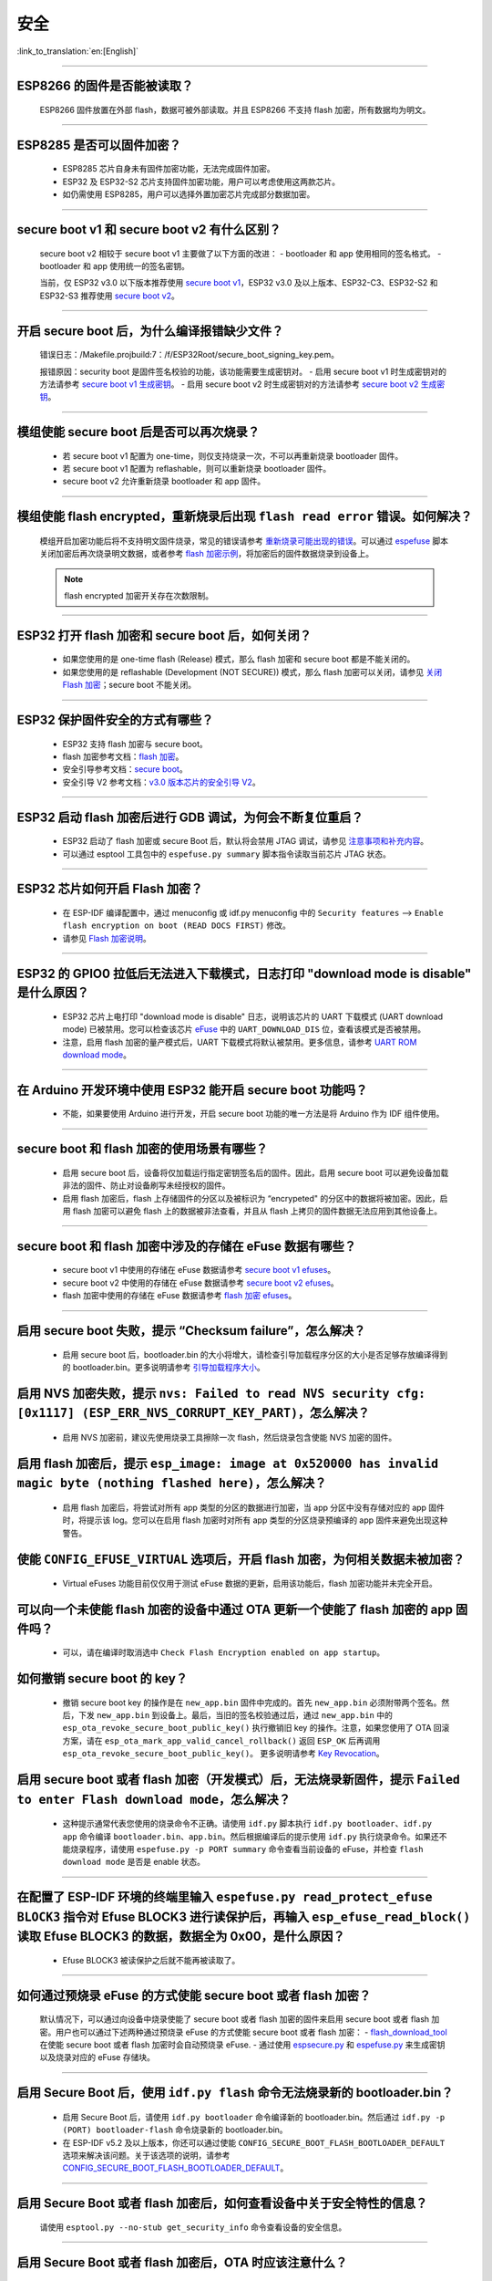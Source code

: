 安全
====

:link_to_translation:`en:[English]`

.. raw:: html

   <style>
   body {counter-reset: h2}
     h2 {counter-reset: h3}
     h2:before {counter-increment: h2; content: counter(h2) ". "}
     h3:before {counter-increment: h3; content: counter(h2) "." counter(h3) ". "}
     h2.nocount:before, h3.nocount:before, { content: ""; counter-increment: none }
   </style>

--------------

ESP8266 的固件是否能被读取？
----------------------------------------

  ESP8266 固件放置在外部 flash，数据可被外部读取。并且 ESP8266 不支持 flash 加密，所有数据均为明文。

--------------

ESP8285 是否可以固件加密？
------------------------------------

  - ESP8285 芯片自身未有固件加密功能，无法完成固件加密。
  - ESP32 及 ESP32-S2 芯片支持固件加密功能，用户可以考虑使用这两款芯片。
  - 如仍需使用 ESP8285，用户可以选择外置加密芯片完成部分数据加密。

--------------

secure boot v1 和 secure boot v2 有什么区别？
--------------------------------------------------------------
  
  secure boot v2 相较于 secure boot v1 主要做了以下方面的改进：
  - bootloader 和 app 使用相同的签名格式。
  - bootloader 和 app 使用统一的签名密钥。

  当前，仅 ESP32 v3.0 以下版本推荐使用 `secure boot v1 <https://docs.espressif.com/projects/esp-idf/zh_CN/latest/esp32/security/secure-boot-v1.html>`_，ESP32 v3.0 及以上版本、ESP32-C3、ESP32-S2 和 ESP32-S3 推荐使用 `secure boot v2 <https://docs.espressif.com/projects/esp-idf/zh_CN/latest/esp32/security/secure-boot-v2.html>`_。

--------------

开启 secure boot 后，为什么编译报错缺少文件？
-----------------------------------------------------------------------

  错误日志：/Makefile.projbuild:7：/f/ESP32Root/secure_boot_signing_key.pem。

  报错原因：security boot 是固件签名校验的功能，该功能需要生成密钥对。
  - 启用 secure boot v1 时生成密钥对的方法请参考 `secure boot v1 生成密钥 <https://docs.espressif.com/projects/esp-idf/zh_CN/latest/esp32/security/secure-boot-v1.html#secure-boot-generate-key>`_。
  - 启用 secure boot v2 时生成密钥对的方法请参考 `secure boot v2 生成密钥 <https://docs.espressif.com/projects/esp-idf/zh_CN/latest/esp32/security/secure-boot-v2.html#generating-secure-boot-signing-key>`_。

--------------

模组使能 secure boot 后是否可以再次烧录？
-------------------------------------------------------

  - 若 secure boot v1 配置为 one-time，则仅支持烧录一次，不可以再重新烧录 bootloader 固件。
  - 若 secure boot v1 配置为 reflashable，则可以重新烧录 bootloader 固件。
  - secure boot v2 允许重新烧录 bootloader 和 app 固件。

--------------

模组使能 flash encrypted，重新烧录后出现 ``flash read error`` 错误。如何解决？
-----------------------------------------------------------------------------------------------

  模组开启加密功能后将不支持明文固件烧录，常见的错误请参考 `重新烧录可能出现的错误 <https://docs.espressif.com/projects/esp-idf/zh_CN/latest/esp32/security/flash-encryption.html#id9>`_。可以通过 `espefuse <https://docs.espressif.com/projects/esptool/en/latest/esp32/espefuse/index.html>`_ 脚本关闭加密后再次烧录明文数据，或者参考 `flash 加密示例 <https://github.com/espressif/esp-idf/tree/master/examples/security/flash_encryption>`_，将加密后的固件数据烧录到设备上。
  
  .. note::
      
      flash encrypted 加密开关存在次数限制。

--------------

ESP32 打开 flash 加密和 secure boot 后，如何关闭？
--------------------------------------------------------------------------

  - 如果您使用的是 one-time flash (Release) 模式，那么 flash 加密和 secure boot 都是不能关闭的。
  - 如果您使用的是 reflashable (Development (NOT SECURE)) 模式，那么 flash 加密可以关闭，请参见 `关闭 Flash 加密 <https://docs.espressif.com/projects/esp-idf/zh_CN/v4.4.2/esp32/security/flash-encryption.html#id16>`_；secure boot 不能关闭。

--------------

ESP32 保护固件安全的方式有哪些？
------------------------------------------

  - ESP32 支持 flash 加密与 secure boot。
  - flash 加密参考文档：`flash 加密 <https://docs.espressif.com/projects/esp-idf/zh_CN/latest/esp32/security/flash-encryption.html>`_。
  - 安全引导参考文档：`secure boot <https://docs.espressif.com/projects/esp-idf/zh_CN/latest/esp32/security/secure-boot-v1.html>`_。
  - 安全引导 V2 参考文档：`v3.0 版本芯片的安全引导 V2 <https://docs.espressif.com/projects/esp-idf/en/latest/esp32/security/secure-boot-v2.html>`_。

--------------

ESP32 启动 flash 加密后进行 GDB 调试，为何会不断复位重启？
---------------------------------------------------------------------------------------------------------

  - ESP32 启动了 flash 加密或 secure Boot 后，默认将会禁用 JTAG 调试，请参见 `注意事项和补充内容 <https://docs.espressif.com/projects/esp-idf/zh_CN/latest/esp32/api-guides/jtag-debugging/tips-and-quirks.html#jtag-debugging-security-features>`_。
  - 可以通过 esptool 工具包中的 ``espefuse.py summary`` 脚本指令读取当前芯片 JTAG 状态。 

---------------

ESP32 芯片如何开启 Flash 加密？
-------------------------------------------------------------------------------------------------------------------

  - 在 ESP-IDF 编译配置中，通过 menuconfig 或 idf.py menuconfig 中的 ``Security features`` --> ``Enable flash encryption on boot (READ DOCS FIRST)`` 修改。
  - 请参见 `Flash 加密说明 <https://docs.espressif.com/projects/esp-idf/zh_CN/latest/esp32/security/flash-encryption.html#flash>`_。

-------------

ESP32 的 GPIO0 拉低后无法进入下载模式，日志打印 "download mode is disable" 是什么原因？
----------------------------------------------------------------------------------------------------------------------------------------------------------------------------------------

  - ESP32 芯片上电打印 "download mode is disable" 日志，说明该芯片的 UART 下载模式 (UART download mode) 已被禁用。您可以检查该芯片 `eFuse <https://docs.espressif.com/projects/esp-idf/zh_CN/latest/esp32/api-reference/system/efuse.html?highlight=download%20mode>`_ 中的 ``UART_DOWNLOAD_DIS`` 位，查看该模式是否被禁用。
  - 注意，启用 flash 加密的量产模式后，UART 下载模式将默认被禁用。更多信息，请参考 `UART ROM download mode <https://docs.espressif.com/projects/esp-idf/zh_CN/latest/esp32/api-reference/kconfig.html#config-secure-uart-rom-dl-mode>`_。
  
----------------

在 Arduino 开发环境中使用 ESP32 能开启 secure boot 功能吗？
---------------------------------------------------------------------------------------------------------------------------------------------------------------------------------------------------------------------------------------------------------------------------------------

  - 不能，如果要使用 Arduino 进行开发，开启 secure boot 功能的唯一方法是将 Arduino 作为 IDF 组件使用。

-------------

secure boot 和 flash 加密的使用场景有哪些？
----------------------------------------------------------------------------------------------------------------------------------------------------------------------------------------

  - 启用 secure boot 后，设备将仅加载运行指定密钥签名后的固件。因此，启用 secure boot 可以避免设备加载非法的固件、防止对设备刷写未经授权的固件。
  - 启用 flash 加密后，flash 上存储固件的分区以及被标识为 “encrypeted" 的分区中的数据将被加密。因此，启用 flash 加密可以避免 flash 上的数据被非法查看，并且从 flash 上拷贝的固件数据无法应用到其他设备上。

------------

secure boot 和 flash 加密中涉及的存储在 eFuse 数据有哪些？
----------------------------------------------------------------------------------------------------------------------------------------------------------------------------------------

  - secure boot v1 中使用的存储在 eFuse 数据请参考 `secure boot v1 efuses <https://docs.espressif.com/projects/esp-idf/zh_CN/latest/esp32/security/secure-boot-v1.html#id2>`_。
  - secure boot v2 中使用的存储在 eFuse 数据请参考 `secure boot v2 efuses <https://docs.espressif.com/projects/esp-idf/zh_CN/latest/esp32/security/secure-boot-v2.html#efuse-usage>`_。
  - flash 加密中使用的存储在 eFuse 数据请参考 `flash 加密 efuses <https://docs.espressif.com/projects/esp-idf/zh_CN/latest/esp32/security/flash-encryption.html#efuses>`_。

------------

启用 secure boot 失败，提示 “Checksum failure”，怎么解决？
----------------------------------------------------------------------------------------------------------------------------------------------------------------------------------------

  - 启用 secure boot 后，bootloader.bin 的大小将增大，请检查引导加载程序分区的大小是否足够存放编译得到的 bootloader.bin。更多说明请参考 `引导加载程序大小 <https://docs.espressif.com/projects/esp-idf/zh_CN/latest/esp32/api-guides/bootloader.html#bootloader-size>`_。


启用 NVS 加密失败，提示 ``nvs: Failed to read NVS security cfg: [0x1117] (ESP_ERR_NVS_CORRUPT_KEY_PART)``，怎么解决？
----------------------------------------------------------------------------------------------------------------------------------------------------------------------------------------

  - 启用 NVS 加密前，建议先使用烧录工具擦除一次 flash，然后烧录包含使能 NVS 加密的固件。


启用 flash 加密后，提示 ``esp_image: image at 0x520000 has invalid magic byte (nothing flashed here)``，怎么解决？
----------------------------------------------------------------------------------------------------------------------------------------------------------------------------------------

  - 启用 flash 加密后，将尝试对所有 app 类型的分区的数据进行加密，当 app 分区中没有存储对应的 app 固件时，将提示该 log。您可以在启用 flash 加密时对所有 app 类型的分区烧录预编译的 app 固件来避免出现这种警告。

使能 ``CONFIG_EFUSE_VIRTUAL`` 选项后，开启 flash 加密，为何相关数据未被加密？
----------------------------------------------------------------------------------------------------------------------------------------------------------------------------------------

  - Virtual eFuses 功能目前仅仅用于测试 eFuse 数据的更新，启用该功能后，flash 加密功能并未完全开启。

可以向一个未使能 flash 加密的设备中通过 OTA 更新一个使能了 flash 加密的 app 固件吗？
----------------------------------------------------------------------------------------------------------------------------------------------------------------------------------------

  - 可以，请在编译时取消选中 ``Check Flash Encryption enabled on app startup``。

如何撤销 secure boot 的 key？
----------------------------------------------------------------------------------------------------------------------------------------------------------------------------------------

  - 撤销 secure boot key 的操作是在 ``new_app.bin`` 固件中完成的。首先 ``new_app.bin`` 必须附带两个签名。然后，下发 ``new_app.bin`` 到设备上。最后，当旧的签名校验通过后，通过 ``new_app.bin`` 中的 ``esp_ota_revoke_secure_boot_public_key()`` 执行撤销旧 key 的操作。注意，如果您使用了 OTA 回滚方案，请在 ``esp_ota_mark_app_valid_cancel_rollback()`` 返回 ``ESP_OK`` 后再调用 ``esp_ota_revoke_secure_boot_public_key()``。 更多说明请参考 `Key Revocation <https://docs.espressif.com/projects/esp-idf/zh_CN/latest/esp32c3/security/secure-boot-v2.html?highlight=esp_ota_revoke_secure_boot_public_key#key-revocation>`_。

启用 secure boot 或者 flash 加密（开发模式）后，无法烧录新固件，提示 ``Failed to enter Flash download mode``，怎么解决？
----------------------------------------------------------------------------------------------------------------------------------------------------------------------------------------

  - 这种提示通常代表您使用的烧录命令不正确。请使用 ``idf.py`` 脚本执行 ``idf.py bootloader``、``idf.py app`` 命令编译 ``bootloader.bin``、``app.bin``。然后根据编译后的提示使用 ``idf.py`` 执行烧录命令。如果还不能烧录程序，请使用 ``espefuse.py -p PORT summary`` 命令查看当前设备的 eFuse，并检查 ``flash download mode`` 是否是 enable 状态。

-------------------

在配置了 ESP-IDF 环境的终端里输入 ``espefuse.py read_protect_efuse BLOCK3`` 指令对 Efuse BLOCK3 进行读保护后，再输入 ``esp_efuse_read_block()`` 读取 Efuse BLOCK3 的数据，数据全为 0x00，是什么原因？
-----------------------------------------------------------------------------------------------------------------------------------------------------------------------------------------------------------------------------------------------------------------------------------------------------------------------------------------------------------

  - Efuse BLOCK3 被读保护之后就不能再被读取了。

----------------------------------------

如何通过预烧录 eFuse 的方式使能 secure boot 或者 flash 加密？
----------------------------------------------------------------------------------------------------------------------------------------------------------------------------------------

  默认情况下，可以通过向设备中烧录使能了 secure boot 或者 flash 加密的固件来启用 secure boot 或者 flash 加密。用户也可以通过下述两种通过预烧录 eFuse 的方式使能 secure boot 或者 flash 加密：
  - `flash_download_tool <https://www.espressif.com/zh-hans/support/download/other-tools>`__ 在使能 secure boot 或者 flash 加密时会自动预烧录 eFuse.
  - 通过使用 `espsecure.py <https://docs.espressif.com/projects/esptool/en/latest/esp32/espsecure/index.html>`__ 和 `espefuse.py <https://docs.espressif.com/projects/esptool/en/latest/esp32/espefuse/index.html>`__ 来生成密钥以及烧录对应的 eFuse 存储块。

------------

启用 Secure Boot 后，使用 ``idf.py flash`` 命令无法烧录新的 bootloader.bin？
----------------------------------------------------------------------------------------------------------------------------------------------------------------------------------------

  - 启用 Secure Boot 后，请使用 ``idf.py bootloader`` 命令编译新的 bootloader.bin。然后通过 ``idf.py -p (PORT) bootloader-flash`` 命令烧录新的 bootloader.bin。
  - 在 ESP-IDF v5.2 及以上版本，你还可以通过使能 ``CONFIG_SECURE_BOOT_FLASH_BOOTLOADER_DEFAULT`` 选项来解决该问题。关于该选项的说明，请参考 `CONFIG_SECURE_BOOT_FLASH_BOOTLOADER_DEFAULT <https://docs.espressif.com/projects/esp-idf/zh_CN/release-v5.2/esp32/api-reference/kconfig.html?highlight=secure_boot_flash#config-secure-boot-flash-bootloader-default>`_。 

------------

启用 Secure Boot 或者 flash 加密后，如何查看设备中关于安全特性的信息？
----------------------------------------------------------------------------------------------------------------------------------------------------------------------------------------

  请使用 ``esptool.py --no-stub get_security_info`` 命令查看设备的安全信息。

------------

启用 Secure Boot 或者 flash 加密后，OTA 时应该注意什么？
----------------------------------------------------------------------------------------------------------------------------------------------------------------------------------------

  - 启用 Secure Boot 后，你必须对 OTA 要使用的新固件进行签名，否则新固件无法被应用到设备上；
  - 启用 flash 加密后，在生成新固件时，请保持使能 flash 加密的选项。

---------------

ESP32-S3 开启 flash 加密或 `安全启动 <https://docs.espressif.com/projects/esp-idf/zh_CN/release-v5.1/esp32s3/security/secure-boot-v2.html#restrictions-after-secure-boot-is-enabled>`__ 后，会禁用哪些 USB 功能呢？
------------------------------------------------------------------------------------------------------------------------------------------------------------------------------------------------------------------------------------------------------------------------------------------------------------------------------------------------------------------------------------------------------

  - ESP32-S3 开启 flash 加密或安全启动后，会禁用 `USB-JTAG 调试 <https://docs.espressif.com/projects/esp-idf/en/release-v5.1/esp32s3/api-guides/jtag-debugging/index.html#jtag-debugging>`__ 功能，且不支持使用 USB 接口通过 `idf.py dfu-flash <https://docs.espressif.com/projects/esp-idf/zh_CN/release-v5.1/esp32s3/api-guides/dfu.html#api-guide-dfu-flash>`__ 指令烧录固件的功能。
  - ESP32-S3 开启 flash 加密或安全启动后，支持 `USB Host <https://github.com/espressif/esp-idf/tree/master/examples/peripherals/usb/host>`__ 和 `USB Device <https://github.com/espressif/esp-idf/tree/master/examples/peripherals/usb/device>`__ 功能；支持使用 USB 接口通过 ``idf.py flash`` 指令下载固件的功能。

------------

启用 flash 加密后，若设备的 eFuse 中存在多个用途为 ``XTS_AES_128_KEY`` 的 flash 加密密钥，设备将如何选择密钥？
----------------------------------------------------------------------------------------------------------------------------------------------------------------------------------------

  - 设备将始终选择拥有最小的 ``Key ID`` 的密钥。

------------

启用 Secure Boot V2 时，如何将用于校验签名的公钥存储到设备上？
----------------------------------------------------------------------------------------------------------------------------------------------------------------------------------------

  - 公钥信息存储在设备的签名块中，当初次启用 Secure Boot V2 时，设备将自动从签名块中读取公钥信息并写入设备。

